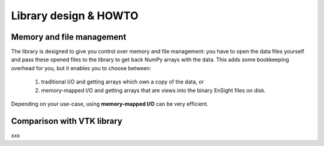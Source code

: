 Library design & HOWTO
======================

Memory and file management
--------------------------

The library is designed to give you control over memory and file management:
you have to open the data files yourself and pass these opened files to the
library to get back NumPy arrays with the data. This adds some bookkeeping
overhead for you, but it enables you to choose between:

  1. traditional I/O and getting arrays which own a copy of the data, or
  2. memory-mapped I/O and getting arrays that are views into
     the binary EnSight files on disk.

Depending on your use-case, using **memory-mapped I/O** can be very
efficient.

.. seealso::
    The ``ensight2vtk.py`` script for example how to use memory-mapped I/O
    with the library.

Comparison with VTK library
---------------------------

xxx

